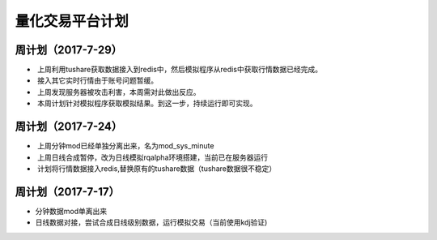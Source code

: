 =================================
量化交易平台计划
=================================
周计划（2017-7-29） 
------------
*  上周利用tushare获取数据接入到redis中，然后模拟程序从redis中获取行情数据已经完成。
*  接入其它实时行情由于账号问题暂缓。
*  上周发现服务器被攻击利害，本周需对此做出反应。
*  本周计划针对模拟程序获取模拟结果。到这一步，持续运行即可实现。

周计划（2017-7-24） 
------------
*  上周分钟mod已经单独分离出来，名为mod_sys_minute
*  上周日线合成暂停，改为日线模拟rqalpha环境搭建，当前已在服务器运行
*  计划将行情数据接入redis,替换原有的tushare数据（tushare数据很不稳定）

周计划（2017-7-17） 
------------
*   分钟数据mod单离出来  
*   日线数据对接，尝试合成日线级别数据，运行模拟交易（当前使用kdj验证)

